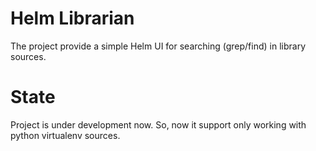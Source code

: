 * Helm Librarian
The project provide a simple Helm UI for searching (grep/find) in library sources.

* State
Project is under development now. So, now it support only working with python virtualenv sources.
